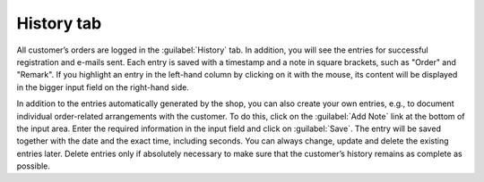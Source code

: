 ﻿History tab
===========

All customer’s orders are logged in the :guilabel:`History` tab. In addition, you will see the entries for successful registration and e-mails sent. Each entry is saved with a timestamp and a note in square brackets, such as \"Order\" and \"Remark\". If you highlight an entry in the left-hand column by clicking on it with the mouse, its content will be displayed in the bigger input field on the right-hand side.

.. image:: ../../media/screenshots/oxbaeg01.png
   :alt: Orders - History tab
   :height: 354
   :width: 650

In addition to the entries automatically generated by the shop, you can also create your own entries, e.g., to document individual order-related arrangements with the customer. To do this, click on the :guilabel:`Add Note` link at the bottom of the input area. Enter the required information in the input field and click on :guilabel:`Save`. The entry will be saved together with the date and the exact time, including seconds. You can always change, update and delete the existing entries later. Delete entries only if absolutely necessary to make sure that the customer’s history remains as complete as possible.

.. Intern: oxbaeg, Status:, F1: order_remark.html